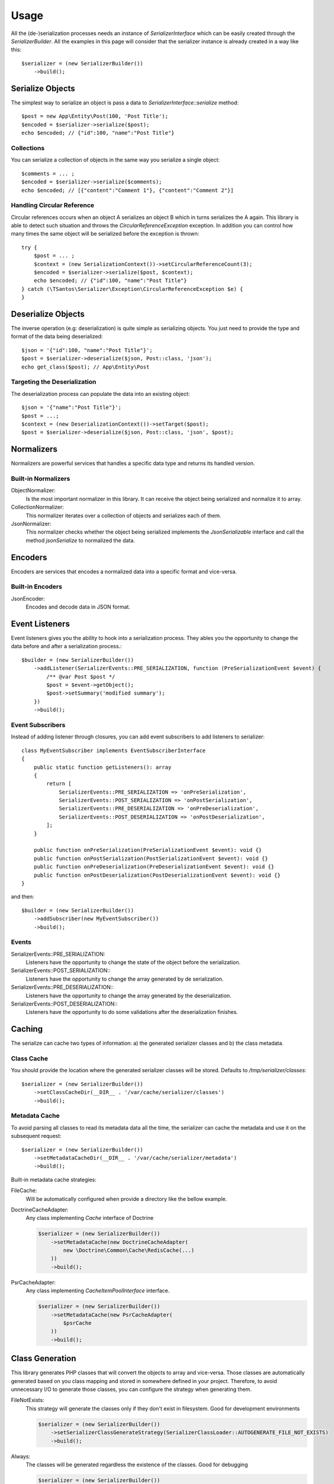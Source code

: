 Usage
=====

All the (de-)serialization processes needs an instance of `SerializerInterface` which can be easily created through the
`SerializerBuilder`. All the examples in this page will consider that the serializer instance is already created in a
way like this::

    $serializer = (new SerializerBuilder())
        ->build();

Serialize Objects
-----------------

The simplest way to serialize an object is pass a data to `SerializerInterface::serialize` method::

    $post = new App\Entity\Post(100, 'Post Title');
    $encoded = $serializer->serialize($post);
    echo $encoded; // {"id":100, "name":"Post Title"}

Collections
~~~~~~~~~~~

You can serialize a collection of objects in the same way you serialize a single object::

    $comments = ... ;
    $encoded = $serializer->serialize($comments);
    echo $encoded; // [{"content":"Comment 1"}, {"content":"Comment 2"}]

Handling Circular Reference
~~~~~~~~~~~~~~~~~~~~~~~~~~~

Circular references occurs when an object A serializes an object B which in turns serializes the A again. This library
is able to detect such situation and throws the `CircularReferenceException` exception. In addition you can control
how many times the same object will be serialized before the exception is thrown::

    try {
        $post = ... ;
        $context = (new SerializationContext())->setCircularReferenceCount(3);
        $encoded = $serializer->serialize($post, $context);
        echo $encoded; // {"id":100, "name":"Post Title"}
    } catch (\TSantos\Serializer\Exception\CircularReferenceException $e) {
    }

Deserialize Objects
-------------------

The inverse operation (e.g: deserialization) is quite simple as serializing objects. You just need to provide the type
and format of the data being deserialized::

    $json = '{"id":100, "name":"Post Title"}';
    $post = $serializer->deserialize($json, Post::class, 'json');
    echo get_class($post); // App\Entity\Post

Targeting the Deserialization
~~~~~~~~~~~~~~~~~~~~~~~~~~~~~

The deserialization process can populate the data into an existing object::

    $json = '{"name":"Post Title"}';
    $post = ...;
    $context = (new DeserializationContext())->setTarget($post);
    $post = $serializer->deserialize($json, Post::class, 'json', $post);

Normalizers
-----------

Normalizers are powerful services that handles a specific data type and returns its handled version.

Built-in Normalizers
~~~~~~~~~~~~~~~~~~~~

ObjectNormalizer:
    Is the most important normalizer in this library. It can receive the object being serialized and normalize it to
    array.

CollectionNormalizer:
    This normalizer iterates over a collection of objects and serializes each of them.

JsonNormalizer:
    This normalizer checks whether the object being serialized implements the `JsonSerializable` interface and call
    the method `jsonSerialize` to normalized the data.

Encoders
--------

Encoders are services that encodes a normalized data into a specific format and vice-versa.

Built-in Encoders
~~~~~~~~~~~~~~~~~

JsonEncoder:
    Encodes and decode data in JSON format.

Event Listeners
---------------

Event listeners gives you the ability to hook into a serialization process. They ables you the opportunity to change
the data before and after a serialization process.::

    $builder = (new SerializerBuilder())
        ->addListener(SerializerEvents::PRE_SERIALIZATION, function (PreSerializationEvent $event) {
            /** @var Post $post */
            $post = $event->getObject();
            $post->setSummary('modified summary');
        })
        ->build();

Event Subscribers
~~~~~~~~~~~~~~~~~

Instead of adding listener through closures, you can add event subscribers to add listeners to serializer::

    class MyEventSubscriber implements EventSubscriberInterface
    {
        public static function getListeners(): array
        {
            return [
                SerializerEvents::PRE_SERIALIZATION => 'onPreSerialization',
                SerializerEvents::POST_SERIALIZATION => 'onPostSerialization',
                SerializerEvents::PRE_DESERIALIZATION => 'onPreDeserialization',
                SerializerEvents::POST_DESERIALIZATION => 'onPostDeserialization',
            ];
        }

        public function onPreSerialization(PreSerializationEvent $event): void {}
        public function onPostSerialization(PostSerializationEvent $event): void {}
        public function onPreDeserialization(PreDeserializationEvent $event): void {}
        public function onPostDeserialization(PostDeserializationEvent $event): void {}
    }

and then::

    $builder = (new SerializerBuilder())
        ->addSubscriber(new MyEventSubscriber())
        ->build();

Events
~~~~~~

SerializerEvents::PRE_SERIALIZATION:
    Listeners have the opportunity to change the state of the object before the serialization.

SerializerEvents::POST_SERIALIZATION::
    Listeners have the opportunity to change the array generated by de serialization.

SerializerEvents::PRE_DESERIALIZATION::
    Listeners have the opportunity to change the array generated by the deserialization.

SerializerEvents::POST_DESERIALIZATION::
    Listeners have the opportunity to do some validations after the deserialization finishes.

Caching
-------

The serialize can cache two types of information: a) the generated serializer classes and b) the class metadata.

Class Cache
~~~~~~~~~~~

You should provide the location where the generated serializer classes will be stored. Defaults to
`/tmp/serializer/classes`::

    $serializer = (new SerializerBuilder())
        ->setClassCacheDir(__DIR__ . '/var/cache/serializer/classes')
        ->build();

Metadata Cache
~~~~~~~~~~~~~~

To avoid parsing all classes to read its metadata data all the time, the serializer can cache the metadata and use it on
the subsequent request::

    $serializer = (new SerializerBuilder())
        ->setMetadataCacheDir(__DIR__ . '/var/cache/serializer/metadata')
        ->build();

Built-in metadata cache strategies:

FileCache:
    Will be automatically configured when provide a directory like the bellow example.

DoctrineCacheAdapter:
    Any class implementing `Cache` interface of Doctrine

    .. code-block:: php-annotations

        $serializer = (new SerializerBuilder())
            ->setMetadataCache(new DoctrineCacheAdapter(
                new \Doctrine\Common\Cache\RedisCache(...)
            ))
            ->build();

PsrCacheAdapter:
    Any class implementing `CacheItemPoolInterface` interface.

    .. code-block:: php-annotations

        $serializer = (new SerializerBuilder())
            ->setMetadataCache(new PsrCacheAdapter(
                $psrCache
            ))
            ->build();

Class Generation
----------------

This library generates PHP classes that will convert the objects to array and vice-versa. Those classes are automatically
generated based on you class mapping and stored in somewhere defined in your project. Therefore, to avoid unnecessary
I/O to generate those classes, you can configure the strategy when generating them.

FileNotExists:
    This strategy will generate the classes only if they don't exist in filesystem. Good for development environments

    .. code-block:: php-annotations

        $serializer = (new SerializerBuilder())
            ->setSerializerClassGenerateStrategy(SerializerClassLoader::AUTOGENERATE_FILE_NOT_EXISTS)
            ->build();

Always:
    The classes will be generated regardless the existence of the classes. Good for debugging

    .. code-block:: php-annotations

        $serializer = (new SerializerBuilder())
            ->setSerializerClassGenerateStrategy(SerializerClassLoader::AUTOGENERATE_ALWAYS)
            ->build();

Never:
    The serializer will never check the classes' existence and never generate them. This strategy can improve the
    performance in production environment

    .. code-block:: php-annotations

        $serializer = (new SerializerBuilder())
            ->setSerializerClassGenerateStrategy(SerializerClassLoader::AUTOGENERATE_NEVER)
            ->build();
